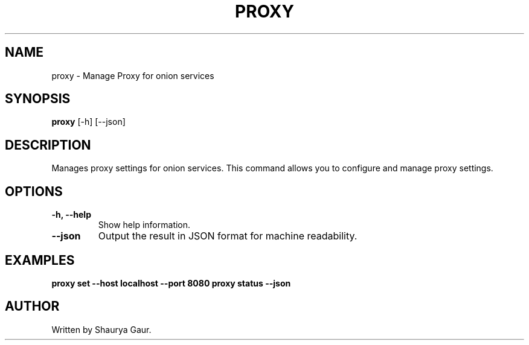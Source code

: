 .\" Manpage for proxy
.TH PROXY 1 "October 2023" "1.0" "Manage Proxy for Onion Services"
.SH NAME
proxy \- Manage Proxy for onion services
.SH SYNOPSIS
.B proxy
[\-h] [\-\-json]
.SH DESCRIPTION
Manages proxy settings for onion services. This command allows you to configure and manage proxy settings.
.SH OPTIONS
.TP
.B \-h, \-\-help
Show help information.
.TP
.B \-\-json
Output the result in JSON format for machine readability.
.SH EXAMPLES
.B proxy set --host localhost --port 8080
.B proxy status --json
.SH AUTHOR
Written by Shaurya Gaur.

